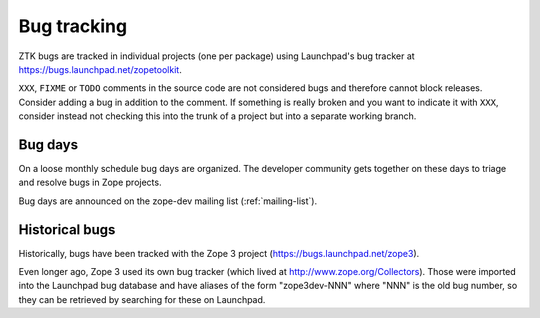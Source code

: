 Bug tracking
============

ZTK bugs are tracked in individual projects (one per package) using Launchpad's
bug tracker at https://bugs.launchpad.net/zopetoolkit.

``XXX``, ``FIXME`` or ``TODO`` comments in the source code are not
considered bugs and therefore cannot block releases. Consider adding a
bug in addition to the comment. If something is really broken and you
want to indicate it with ``XXX``, consider instead not checking this
into the trunk of a project but into a separate working branch.


Bug days
--------

On a loose monthly schedule bug days are organized. The developer community
gets together on these days to triage and resolve bugs in Zope projects.

Bug days are announced on the zope-dev mailing list (:ref:`mailing-list`).


Historical bugs
---------------

Historically, bugs have been tracked with the Zope 3 project
(https://bugs.launchpad.net/zope3).

Even longer ago, Zope 3 used its own bug tracker (which lived at
http://www.zope.org/Collectors). Those were imported into the Launchpad bug
database and have aliases of the form "zope3dev-NNN" where "NNN" is the old
bug number, so they can be retrieved by searching for these on Launchpad.

